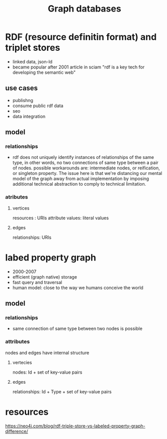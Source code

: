 :PROPERTIES:
:ID:       e276d8aa-77cb-4922-87c8-44fc07ebe85d
:END:
#+TITLE: Graph databases
#+created_at:<2021-06-25 Fri 15:59>
#+roam_tags: Empty

* RDF (resource definitin format) and triplet stores
- linked data, json-ld
- became popular after 2001 article in sciam "rdf is a key tech for developing the semantic web"
** use cases
- publishng
- consume public rdf data
- seo
- data integration
** model
*** relationships
- rdf does not uniquely identify instances of relationships of the same type, in other words, no two connections of same type between a pair of nodes. possible workarounds are: intermediate nodes, or reification, or singleton property. The issue here is that we're distancing our mental model of the graph away from actual implementation by imposing additional technical abstraction to comply to technical limitation.
*** atributes
**** vertices
resources : URIs
attribute values: literal values
**** edges
relationships: URIs
* labed property graph
- 2000-2007
- efficient (graph native) storage
- fast query and traversal
- human model: close to the way we humans conceive the world
** model
*** relationships
- same connection of same type between two nodes is possible
*** attributes
nodes and edges have internal structure
**** vertecies
nodes: Id + set of key-value pairs
**** edges
relationships: Id + Type + set of key-value pairs

* resources
https://neo4j.com/blog/rdf-triple-store-vs-labeled-property-graph-difference/
